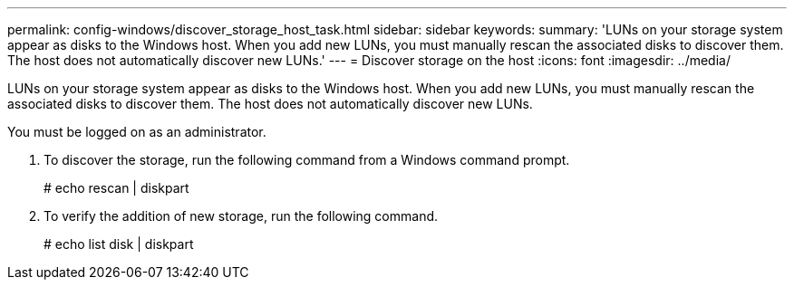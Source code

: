 ---
permalink: config-windows/discover_storage_host_task.html
sidebar: sidebar
keywords: 
summary: 'LUNs on your storage system appear as disks to the Windows host. When you add new LUNs, you must manually rescan the associated disks to discover them. The host does not automatically discover new LUNs.'
---
= Discover storage on the host
:icons: font
:imagesdir: ../media/

[.lead]
LUNs on your storage system appear as disks to the Windows host. When you add new LUNs, you must manually rescan the associated disks to discover them. The host does not automatically discover new LUNs.

You must be logged on as an administrator.

. To discover the storage, run the following command from a Windows command prompt.
+
# echo rescan | diskpart

. To verify the addition of new storage, run the following command.
+
# echo list disk | diskpart
